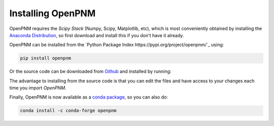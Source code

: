 .. _installation:

Installing OpenPNM
##################

OpenPNM requires the *Scipy Stack* (Numpy, Scipy, Matplotlib, etc), which is most conveniently obtained by installing the `Anaconda Distribution <https://conda.io/docs/user-guide/install/download.html>`_, so first download and install this if you don't have it already.

OpenPNM can be installed from the `Python Package Index https://pypi.org/project/openpnm/`_ using:

.. code-block::

   pip install openpnm

Or the source code can be downloaded from `Github <https://github.com/pmeal/OpenPNM/>`_ and installed by running:

.. code-block::
   pip install -e 'path/to/downloaded/files'

The advantage to installing from the source code is that you can edit the files and have access to your changes each time you import *OpenPNM*.

Finally, OpenPNM is now available as a `conda package <https://anaconda.org/conda-forge/openpnm>`_, so you can also do:

.. code-block::

   conda install -c conda-forge openpnm

